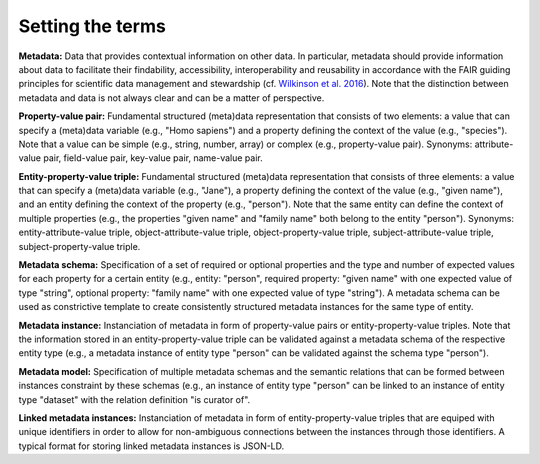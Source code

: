 #################
Setting the terms
#################

**Metadata:** Data that provides contextual information on other data. In particular, metadata should provide information about data to facilitate their findability, accessibility, interoperability and reusability in accordance with the FAIR guiding principles for scientific data management and stewardship (cf. `Wilkinson et al. 2016 <https://doi.org/10.1038/sdata.2016.18>`_). Note that the distinction between metadata and data is not always clear and can be a matter of perspective.

**Property-value pair:** Fundamental structured (meta)data representation that consists of two elements: a value that can specify a (meta)data variable (e.g., "Homo sapiens") and a property defining the context of the value (e.g., "species"). Note that a value can be simple (e.g., string, number, array) or complex (e.g., property-value pair). Synonyms: attribute-value pair, field-value pair, key-value pair, name-value pair.

**Entity-property-value triple:** Fundamental structured (meta)data representation that consists of three elements: a value that can specify a (meta)data variable (e.g., "Jane"), a property defining the context of the value (e.g., "given name"), and an entity defining the context of the property (e.g., "person"). Note that the same entity can define the context of multiple properties (e.g., the properties "given name" and "family name" both belong to the entity "person"). Synonyms: entity-attribute-value triple, object-attribute-value triple, object-property-value triple, subject-attribute-value triple, subject-property-value triple.

**Metadata schema:** Specification of a set of required or optional properties and the type and number of expected values for each property for a certain entity (e.g., entity: "person", required property: "given name" with one expected value of type "string", optional property: "family name" with one expected value of type "string"). A metadata schema can be used as constrictive template to create consistently structured metadata instances for the same type of entity.

**Metadata instance:** Instanciation of metadata in form of property-value pairs or entity-property-value triples. Note that the information stored in an entity-property-value triple can be validated against a metadata schema of the respective entity type (e.g., a metadata instance of entity type "person" can be validated against the schema type "person").

**Metadata model:** Specification of multiple metadata schemas and the semantic relations that can be formed between instances constraint by these schemas (e.g., an instance of entity type "person" can be linked to an instance of entity type "dataset" with the relation definition "is curator of".

**Linked metadata instances:** Instanciation of metadata in form of entity-property-value triples that are equiped with unique identifiers in order to allow for non-ambiguous connections between the instances through those identifiers. A typical format for storing linked metadata instances is JSON-LD.
